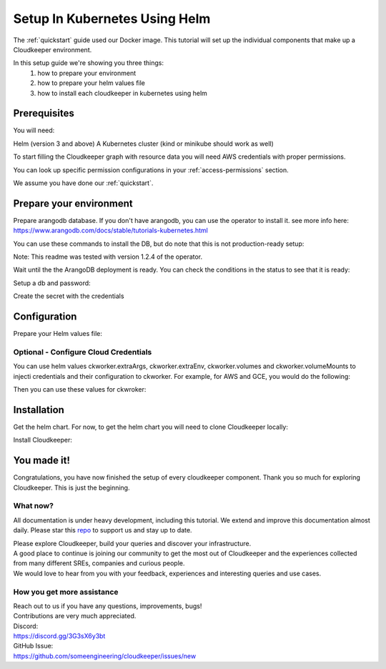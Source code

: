 ==============================
Setup In Kubernetes Using Helm
==============================

The :ref:`quickstart` guide used our Docker image. This tutorial will set up the individual components that make up a Cloudkeeper environment.

In this setup guide we're showing you three things:
    #. how to prepare your environment
    #. how to prepare your helm values file
    #. how to install each cloudkeeper in kubernetes using helm

Prerequisites
*************
You will need:

Helm (version 3 and above)
A Kubernetes cluster (kind or minikube should work as well)

To start filling the Cloudkeeper graph with resource data you will need AWS credentials with proper permissions.

You can look up specific permission configurations in your :ref:`access-permissions` section.

We assume you have done our :ref:`quickstart`.

Prepare your environment
************************

Prepare arangodb database.
If you don't have arangodb, you can use the operator to install it.
see more info here:
https://www.arangodb.com/docs/stable/tutorials-kubernetes.html

You can use these commands to install the DB, but do note that this is not production-ready setup:

.. code-block:: bash
    :caption: Prepare the environment

    helm repo add arangodb https://arangodb.github.io/kube-arangodb
    helm repo update
    helm install kube-arangodb-crd arangodb/kube-arangodb-crd
    helm install kube-arangodb arangodb/kube-arangodb

    kubectl apply -f - <<EOF
    apiVersion: "database.arangodb.com/v1alpha"
    kind: "ArangoDeployment"
    metadata:
        name: "single-server"
    spec:
        mode: Single
        tls:
            caSecretName: None
    EOF

Note: This readme was tested with version 1.2.4 of the operator.

Wait until the the ArangoDB deployment is ready. You can check the conditions in the status to see that it is ready:

.. code-block:: bash
    :caption: Check status

    kubectl get arangodeployment single-server -o yaml

Setup a db and password:

.. code-block:: bash
    :caption: Create db and credentials

    CKCORE_GRAPHDB_LOGIN=cloudkeeper
    CKCORE_GRAPHDB_DATABASE=cloudkeeper
    CKCORE_GRAPHDB_PASSWORD=$(head -c 1500 /dev/urandom | tr -dc 'a-zA-Z0-9' | cut -c -32)
    POD=$(kubectl get pods --selector=arango_deployment=single-server -o jsonpath="{.items[0].metadata.name}")
    kubectl exec -i ${POD} -- arangosh --console.history false --server.password "" <<EOF
        const users = require('@arangodb/users');
        users.save('$CKCORE_GRAPHDB_LOGIN', '$CKCORE_GRAPHDB_PASSWORD');
        db._createDatabase('$CKCORE_GRAPHDB_DATABASE');
        users.grantDatabase('$CKCORE_GRAPHDB_LOGIN', '$CKCORE_GRAPHDB_DATABASE', 'rw');
    EOF

Create the secret with the credentials

.. code-block:: bash
    :caption: Upload db credentials as a secret

    kubectl create secret generic cloudkeeper-graphdb-credentials --from-literal=password=$CKCORE_GRAPHDB_PASSWORD

Configuration
*************
Prepare your Helm values file:


.. code-block:: bash
    :caption: Prepare the helm values file

    cat > cloudkeeper-values.yaml <<EOF
    ckcore:
        graphdb:
            server: http://single-server:8529
            login: $CKCORE_GRAPHDB_LOGIN
            database: $CKCORE_GRAPHDB_DATABASE
            passwordSecret:
                name: cloudkeeper-graphdb-credentials
                key: password
    # add your stuff here:
    ckworker:
        extraArgs:
            - --fork
        collector: example
    EOF

Optional - Configure Cloud Credentials
======================================

You can use helm values ckworker.extraArgs, ckworker.extraEnv, ckworker.volumes and ckworker.volumeMounts to injecti credentials and their configuration to ckworker.
For example, for AWS and GCE, you would do the following:

.. code-block:: bash
    :caption: Create credentials

    kubectl -n cloudkeeper create secret generic cloudkeeper-auth --from-file=GOOGLE_APPLICATION_CREDENTIALS=<PATH TO SERVICE ACCOUNT JSON CREDS> --from-literal=AWS_ACCESS_KEY_ID=<YOUR ACCESS KEY ID> --from-literal=AWS_SECRET_ACCESS_KEY=<YOUR ACCESS KEY>

Then you can use these values for ckwroker:

.. code-block:: yaml
    :caption: values with ckworker credentials

    ckcore:
        graphdb:
            server: http://single-server:8529
            login: cloudkeeper
            passwordSecret:
                name: cloudkeeper-graphdb-credentials
                key: password
    ckworker:
      collector: aws gcp
      volumeMounts:
          - mountPath: /etc/tokens/
            name: auth-secret
      volumes:
        - name: auth-secret
          secret:
            secretName: cloudkeeper-auth
            items:
              - key: GOOGLE_APPLICATION_CREDENTIALS
                path: gcp-service-account.json
      extraEnv:
          - name: AWS_ACCESS_KEY_ID
            valueFrom:
              secretKeyRef:
                name: cloudkeeper-auth
                key: AWS_ACCESS_KEY_ID
          - name: AWS_SECRET_ACCESS_KEY
            valueFrom:
              secretKeyRef:
                name: cloudkeeper-auth
                key: AWS_SECRET_ACCESS_KEY
      extraArgs:
          - --fork
          - --gcp-service-account
          - /etc/tokens/gcp-service-account.json
          - "--aws-fork"
          - "--gcp-fork"
          - "--aws-account-pool-size"
          - "4"
          - "--gcp-project-pool-size"
          - "4"

Installation
************

Get the helm chart. For now, to get the helm chart you will need to clone Cloudkeeper locally:

.. code-block:: bash
    :caption: Clone Cloudkeeper

    git clone https://github.com/someengineering/cloudkeeper

Install Cloudkeeper:

.. code-block:: bash
    :caption: Install Cloudkeeper

    helm install cloudkeeper ./cloudkeeper/kubernetes/chart --set image.tag=2.0.0a8 -f cloudkeeper-values.yaml



You made it!
************
Congratulations, you have now finished the setup of every cloudkeeper component.
Thank you so much for exploring Cloudkeeper. This is just the beginning.

What now?
=========
All documentation is under heavy development, including this tutorial.
We extend and improve this documentation almost daily. Please star this `repo <http://github.com/someengineering/cloudkeeper>`_ to support us and stay up to date.

| Please explore Cloudkeeper, build your queries and discover your infrastructure.
| A good place to continue is joining our community to get the most out of Cloudkeeper and the experiences collected from many different SREs, companies and curious people.
| We would love to hear from you with your feedback, experiences and interesting queries and use cases.

How you get more assistance
===========================

| Reach out to us if you have any questions, improvements, bugs!
| Contributions are very much appreciated.

| Discord:
| https://discord.gg/3G3sX6y3bt

| GitHub Issue:
| https://github.com/someengineering/cloudkeeper/issues/new 
